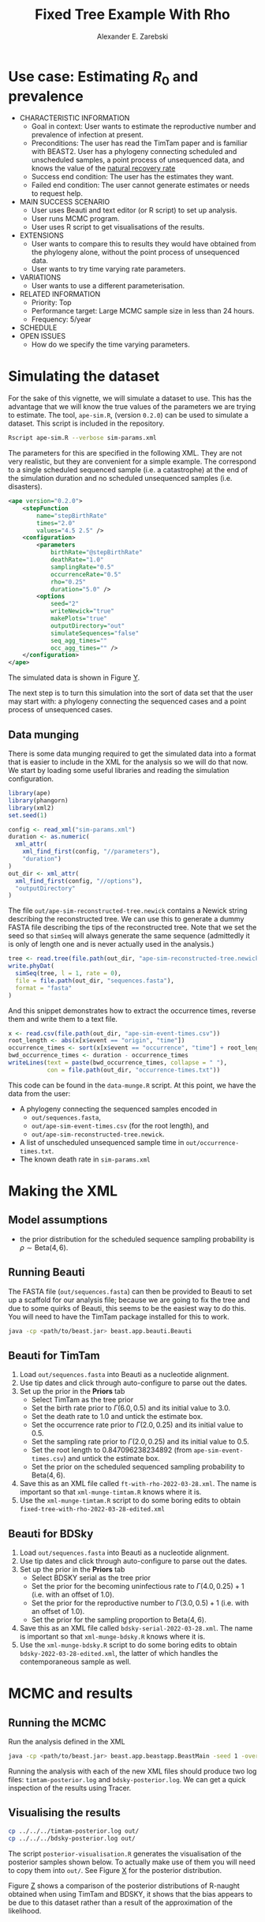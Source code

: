 #+title: Fixed Tree Example With Rho
#+author: Alexander E. Zarebski
#+Time-stamp: <Last modified: 2022-03-28 16:29:16>

* Use case: Estimating \(R_0\) and prevalence

- CHARACTERISTIC INFORMATION
  + Goal in context: User wants to estimate the reproductive number and
    prevalence of infection at present.
  + Preconditions: The user has read the TimTam paper and is familiar with
    BEAST2. User has a phylogeny connecting scheduled and unscheduled samples, a
    point process of unsequenced data, and knows the value of the [[file:./../readme.org::*Death rate][natural
    recovery rate]]
  + Success end condition: The user has the estimates they want.
  + Failed end condition: The user cannot generate estimates or needs to request
    help.
- MAIN SUCCESS SCENARIO
  + User uses Beauti and text editor (or R script) to set up analysis.
  + User runs MCMC program.
  + User uses R script to get visualisations of the results.
- EXTENSIONS
  + User wants to compare this to results they would have obtained from the
    phylogeny alone, without the point process of unsequenced data.
  + User wants to try time varying rate parameters.
- VARIATIONS
  + User wants to use a different parameterisation.
- RELATED INFORMATION
  + Priority: Top
  + Performance target: Large MCMC sample size in less than 24 hours.
  + Frequency: 5/year
- SCHEDULE
- OPEN ISSUES
  + How do we specify the time varying parameters.

* Simulating the dataset

For the sake of this vignette, we will simulate a dataset to use. This has the
advantage that we will know the true values of the parameters we are trying to
estimate. The tool, =ape-sim.R=, (version =0.2.0=) can be used to simulate a
dataset. This script is included in the repository.

#+begin_src sh
  Rscript ape-sim.R --verbose sim-params.xml
#+end_src

The parameters for this are specified in the following XML. They are not very
realistic, but they are convenient for a simple example. The correspond to a
single scheduled sequenced sample (i.e. a catastrophe) at the end of the
simulation duration and no scheduled unsequenced samples (i.e. disasters).

#+begin_src xml :tangle sim-params.xml
  <ape version="0.2.0">
      <stepFunction
          name="stepBirthRate"
          times="2.0"
          values="4.5 2.5" />
      <configuration>
          <parameters
              birthRate="@stepBirthRate"
              deathRate="1.0"
              samplingRate="0.5"
              occurrenceRate="0.5"
              rho="0.25"
              duration="5.0" />
          <options
              seed="2"
              writeNewick="true"
              makePlots="true"
              outputDirectory="out"
              simulateSequences="false"
              seq_agg_times=""
              occ_agg_times="" />
      </configuration>
  </ape>
#+end_src

The simulated data is shown in Figure [[fig:simulation][Y]].

#+caption: Full transmission tree and event counts
#+name: fig:simulation
#+attr_org: :width 700
[[./out/ape-simulation-figure.png]]

The next step is to turn this simulation into the sort of data set that the user
may start with: a phylogeny connecting the sequenced cases and a point process
of unsequenced cases.

** Data munging

There is some data munging required to get the simulated data into a format that
is easier to include in the XML for the analysis so we will do that now. We
start by loading some useful libraries and reading the simulation configuration.

#+begin_src R :tangle data-munge.R
  library(ape)
  library(phangorn)
  library(xml2)
  set.seed(1)

  config <- read_xml("sim-params.xml")
  duration <- as.numeric(
    xml_attr(
      xml_find_first(config, "//parameters"),
      "duration")
  )
  out_dir <- xml_attr(
    xml_find_first(config, "//options"),
    "outputDirectory"
  )
#+end_src

The file =out/ape-sim-reconstructed-tree.newick= contains a Newick string
describing the reconstructed tree. We can use this to generate a dummy FASTA
file describing the tips of the reconstructed tree. Note that we set the seed so
that =simSeq= will always generate the same sequence (admittedly it is only of
length one and is never actually used in the analysis.)

#+begin_src R :tangle data-munge.R
  tree <- read.tree(file.path(out_dir, "ape-sim-reconstructed-tree.newick"))
  write.phyDat(
    simSeq(tree, l = 1, rate = 0),
    file = file.path(out_dir, "sequences.fasta"),
    format = "fasta"
  )
#+end_src

And this snippet demonstrates how to extract the occurrence times, reverse them
and write them to a text file.

#+begin_src R :tangle data-munge.R
  x <- read.csv(file.path(out_dir, "ape-sim-event-times.csv"))
  root_length <- abs(x[x$event == "origin", "time"])
  occurrence_times <- sort(x[x$event == "occurrence", "time"] + root_length)
  bwd_occurrence_times <- duration - occurrence_times
  writeLines(text = paste(bwd_occurrence_times, collapse = " "),
             con = file.path(out_dir, "occurrence-times.txt"))
#+end_src

This code can be found in the =data-munge.R= script. At this point, we have the
data from the user:

- A phylogeny connecting the sequenced samples encoded in
  + =out/sequences.fasta=,
  + =out/ape-sim-event-times.csv= (for the root length), and
  + =out/ape-sim-reconstructed-tree.newick=.
- A list of unscheduled unsequenced sample time in =out/occurrence-times.txt=.
- The known death rate in =sim-params.xml=

* Making the XML

** Model assumptions

- the prior distribution for the scheduled sequence sampling probability is \(\rho\sim\text{Beta}(4,6)\).

** Running Beauti

The FASTA file (=out/sequences.fasta=) can then be provided to Beauti to set up a
scaffold for our analysis file; because we are going to fix the tree and due to
some quirks of Beauti, this seems to be the easiest way to do this. You will
need to have the TimTam package installed for this to work.

#+begin_src sh
  java -cp <path/to/beast.jar> beast.app.beauti.Beauti
#+end_src

** Beauti for TimTam

1. Load =out/sequences.fasta= into Beauti as a nucleotide alignment.
2. Use tip dates and click through auto-configure to parse out the dates.
3. Set up the prior in the *Priors* tab
   * Select TimTam as the tree prior
   * Set the birth rate prior to \(\Gamma(6.0,0.5)\) and its initial value to
     \(3.0\).
   * Set the death rate to \(1.0\) and untick the estimate box.
   * Set the occurrence rate prior to \(\Gamma(2.0,0.25)\) and its initial value
     to \(0.5\).
   * Set the sampling rate prior to \(\Gamma(2.0,0.25)\) and its initial value
     to \(0.5\).
   * Set the root length to \(0.847096238234892\) (from =ape-sim-event-times.csv=)
     and untick the estimate box.
   * Set the prior on the scheduled sequenced sampling probability to
     \(\text{Beta}(4,6)\).
4. Save this as an XML file called =ft-with-rho-2022-03-28.xml=. The name is
   important so that =xml-munge-timtam.R= knows where it is.
5. Use the =xml-munge-timtam.R= script to do some boring edits to obtain
   =fixed-tree-with-rho-2022-03-28-edited.xml=

** Beauti for BDSky

1. Load =out/sequences.fasta= into Beauti as a nucleotide alignment.
2. Use tip dates and click through auto-configure to parse out the dates.
3. Set up the prior in the *Priors* tab
   * Select BDSKY serial as the tree prior
   * Set the prior for the becoming uninfectious rate to \(\Gamma(4.0,0.25) +
     1\) (i.e. with an offset of \(1.0\)).
   * Set the prior for the reproductive number to \(\Gamma(3.0,0.5) + 1\) (i.e.
     with an offset of \(1.0\)).
   * Set the prior for the sampling proportion to \(\text{Beta}(4,6)\).
4. Save this as an XML file called =bdsky-serial-2022-03-28.xml=. The name is
   important so that =xml-munge-bdsky.R= knows where it is.
5. Use the =xml-munge-bdsky.R= script to do some boring edits to obtain
   =bdsky-2022-03-28-edited.xml=, the latter of which handles the contemporaneous
   sample as well.

* MCMC and results

** Running the MCMC

Run the analysis defined in the XML

#+begin_src sh
  java -cp <path/to/beast.jar> beast.app.beastapp.BeastMain -seed 1 -overwrite analysis.xml
#+end_src

Running the analysis with each of the new XML files should produce two log
files: =timtam-posterior.log= and =bdsky-posterior.log=. We can get a quick
inspection of the results using Tracer.

** Visualising the results

#+begin_src sh
  cp ../../../timtam-posterior.log out/
  cp ../../../bdsky-posterior.log out/
#+end_src

The script =posterior-visualisation.R= generates the visualisation of the
posterior samples shown below. To actually make use of them you will need to
copy them into =out/=. See Figure [[fig:r-naught-prevalence][X]] for the posterior distribution.

#+caption: Posterior distribution of R-naught and the prevalence.
#+name: fig:r-naught-prevalence
#+attr_org: :width 500
[[./out/posterior-plot.png]]

Figure [[fig:r-naught-comparison][Z]] shows a comparison of the posterior distributions of R-naught obtained
when using TimTam and BDSKY, it shows that the bias appears to be due to this
dataset rather than a result of the approximation of the likelihood.

#+caption: Comparison of R-naught estimates using TimTam and BDSKY
#+name: fig:r-naught-comparison
#+attr_org: :width 500
[[./out/r-naught-comparison.png]]

#  LocalWords:  unsequenced Beauti TimTam uninfectious
